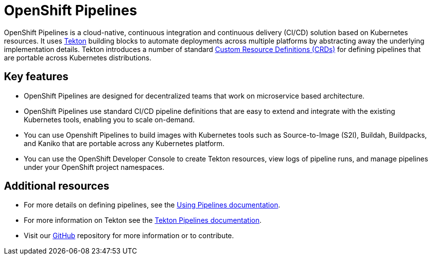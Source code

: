 [id="openshift-pipelines_{context}"]
= OpenShift Pipelines

//:FeatureName: OpenShift Pipelines
//include::modules/technology-preview.adoc[leveloffset=+1]

OpenShift Pipelines is a cloud-native, continuous integration and continuous delivery (CI/CD) solution based on Kubernetes resources. It uses link:https://tekton.dev[Tekton] building blocks to automate deployments across multiple platforms by abstracting away the underlying implementation details. Tekton introduces a number of standard link:https://kubernetes.io/docs/concepts/extend-kubernetes/api-extension/custom-resources/[Custom Resource Definitions (CRDs)] for defining pipelines that are portable across Kubernetes distributions.

== Key features

* OpenShift Pipelines are designed for decentralized teams that work on microservice based architecture.
* OpenShift Pipelines use standard CI/CD pipeline definitions that are easy to extend and integrate with the existing Kubernetes tools, enabling you to scale on-demand.
* You can use Openshift Pipelines to build images with Kubernetes tools such as Source-to-Image (S2I), Buildah, Buildpacks, and Kaniko that are portable across any Kubernetes platform.
* You can use the OpenShift Developer Console to create Tekton resources, view logs of pipeline runs, and manage pipelines under your OpenShift project namespaces.


== Additional resources

* For more details on defining pipelines, see the link:https://openshift.github.io/pipelines-docs/docs/0.10.5/assembly_using-pipelines.html[Using Pipelines documentation].
* For more information on Tekton see the link:https://github.com/tektoncd[Tekton Pipelines documentation].
* Visit our link:https://github.com/openshift/pipelines-docs[GitHub] repository for more information or to contribute.
